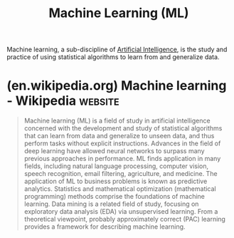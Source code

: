 :PROPERTIES:
:ID:       e0244168-484c-470f-b4e9-906079d4ef80
:END:
#+title: Machine Learning (ML)
#+filetags: :machine_learning:artificial_intelligence:

Machine learning, a sub-discipline of [[id:b10990c2-d056-42f5-a4e7-145a405d9550][Artificial Intelligence]], is the study and practice of using statistical algorithms to learn from and generalize data.
* (en.wikipedia.org) Machine learning - Wikipedia                   :website:
:PROPERTIES:
:ID:       e812abcb-d91a-46fc-acbe-84efaa4e25e2
:ROAM_REFS: https://en.wikipedia.org/wiki/Machine_learning
:END:

#+begin_quote
  Machine learning (ML) is a field of study in artificial intelligence concerned with the development and study of statistical algorithms that can learn from data and generalize to unseen data, and thus perform tasks without explicit instructions.  Advances in the field of deep learning have allowed neural networks to surpass many previous approaches in performance.
  ML finds application in many fields, including natural language processing, computer vision, speech recognition, email filtering, agriculture, and medicine.  The application of ML to business problems is known as predictive analytics.
  Statistics and mathematical optimization (mathematical programming) methods comprise the foundations of machine learning.  Data mining is a related field of study, focusing on exploratory data analysis (EDA) via unsupervised learning.
  From a theoretical viewpoint, probably approximately correct (PAC) learning provides a framework for describing machine learning.
#+end_quote

